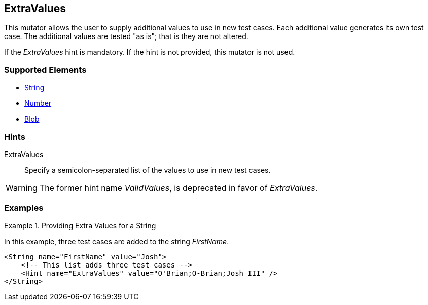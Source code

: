 <<<
[[Mutators_ExtraValues]]
== ExtraValues

This mutator allows the user to supply additional values to use in new test cases. Each additional value generates its own test case. The additional values are tested "as is"; that is they are not altered.

If the _ExtraValues_ hint is mandatory. If the hint is not provided, this mutator is not used.

=== Supported Elements

 * xref:String[String]
 * xref:Number[Number]
 * xref:Blob[Blob]

=== Hints

ExtraValues:: Specify a semicolon-separated list of the values to use in new test cases.

WARNING: The former hint name _ValidValues_, is deprecated in favor of _ExtraValues_.

=== Examples

.Providing Extra Values for a String
=================

In this example, three test cases are added to the string _FirstName_.

[source,xml]
----
<String name="FirstName" value="Josh">
    <!-- This list adds three test cases -->
    <Hint name="ExtraValues" value="O'Brian;O-Brian;Josh III" />
</String>
----

=================

// end
